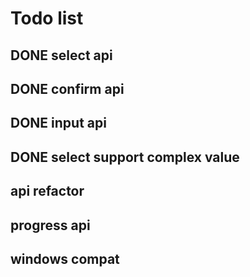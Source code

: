 * Todo list
** DONE select api
** DONE confirm api
** DONE input api
** DONE select support complex value
** api refactor
** progress api
** windows compat